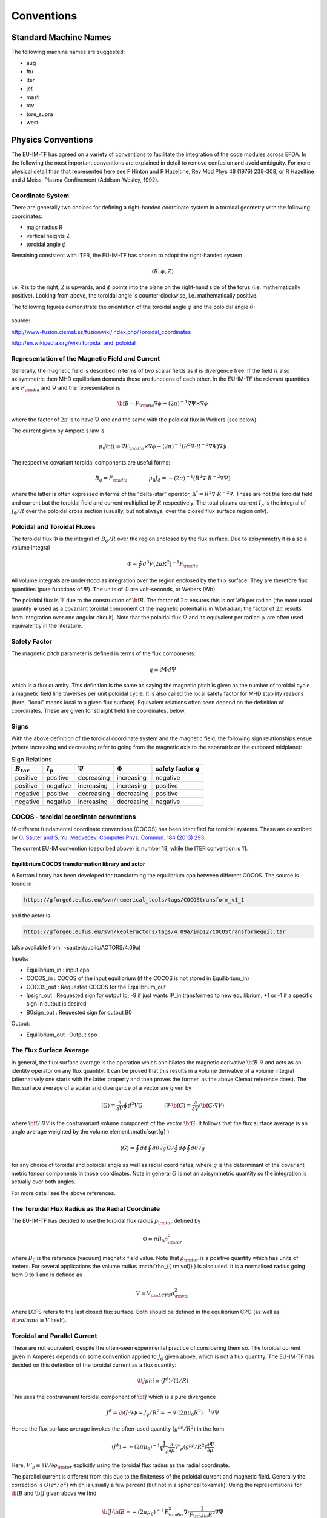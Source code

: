.. _itm_conventions:

=============
 Conventions
=============

.. _machine_names:

Standard Machine Names
======================

The following machine names are suggested:

-  aug
-  ftu
-  iter
-  jet
-  mast
-  tcv
-  tore_supra
-  west

.. _physics_conventions:

Physics Conventions
===================

The EU-IM-TF has agreed on a variety of conventions to facilitate the
integration of the code modules across EFDA. In the following the most
important conventions are explained in detail to remove confusion and
avoid ambiguity. For more physical detail than that represented here see
F Hinton and R Hazeltine, Rev Mod Phys 48 (1976) 239-308, or R Hazeltine
and J Meiss, Plasma Confinement (Addison-Wesley, 1992).

.. _itm_coordinate_system:

Coordinate System
-----------------

There are generally two choices for defining a right-handed coordinate
system in a toroidal geometry with the following coordinates:

-  major radius R
-  vertical heights Z
-  toroidal angle :math:`\phi`

Remaining consistent with ITER, the EU-IM-TF has chosen to adopt the
right-handed system

.. math::
   (R, \phi, Z)

i.e. R is to the right, Z is upwards, and :math:`\phi` points into the plane
on the right-hand side of the torus (i.e. mathematically positive). Looking
from above, the toroidal angle is counter-clockwise, i.e. mathematically
positive.

The following figures demonstrate the orientation of the toroidal angle
:math:`\phi` and the poloidal angle :math:`\theta`:

.. figure:: images/conventions_1.png
   :align: center
           
.. figure:: images/conventions_2.png
   :align: center

source:

http://www-fusion.ciemat.es/fusionwiki/index.php/Toroidal_coordinates\

http://en.wikipedia.org/wiki/Toroidal_and_poloidal

.. _itm_conventions_representation_of_the_magnetic_field_and_current:

Representation of the Magnetic Field and Current
------------------------------------------------

Generally, the magnetic field is described in terms of two scalar fields as
it is divergence free. If the field is also axisymmetric then MHD
equilibrium demands these are functions of each other. In the EU-IM-TF the
relevant quantities are :math:`F_{{\rm dia}}` and :math:`\Psi` and the
representation is

.. math::
   {\bf B} = F_{{\rm dia}} \nabla \phi +(2\pi)^{-1} \nabla \Psi \times \nabla \phi

where the factor of :math:`2 \pi` is to have :math:`\Psi` one and the same with
the poloidal flux in Webers (see below).

The current given by Ampere's law is

.. math::
   \mu_0 {\bf J} = \nabla F_{{\rm dia}} \times \nabla \phi - (2\pi)^{-1}(R^2 \nabla \cdot R^{-2} \nabla \Psi) \nabla \phi

The respective covariant toroidal components are useful forms:

.. math::
   B_\phi =F_{{\rm dia}} \qquad \qquad \mu_0 J_\phi = - (2\pi)^{-1}(R^2 \nabla\cdot R^{-2} \nabla \Psi)

where the latter is often expressed in terms of the "delta-star" operator,
:math:`\Delta^* = R^2 \nabla \cdot R^{-2} \nabla`. These are not the
toroidal field and current but the toroidal field and current multiplied by
:math:`R` respectively. The total plasma current :math:`I_p` is the integral 
of :math:`J_{\phi} / R` over the poloidal cross section (usually, but 
not always, over the closed flux surface region only).

.. _itm_conventions_poloidal_and_toroidal_fluxes:

Poloidal and Toroidal Fluxes
----------------------------

The toroidal flux :math:`\Phi` is the integral of :math:`B_{\phi} / R` over
the region enclosed by the flux surface. Due to axisymmetry it is also a
volume integral

.. math::
   \Phi = \oint d^3V (2 \pi R^2)^{-1} F_{{\rm dia}}

All volume integrals are understood as integration over the region enclosed
by the flux surface. They are therefore flux quantities (pure functions of
:math:`\Psi`). The units of :math:`\Phi` are volt-seconds, or Webers (Wb).

The poloidal flux is :math:`\Psi` due to the construction of :math:`\bf B`.
The factor of :math:`2 \pi` ensures this is not Wb per radian (the
more usual quantity :math:`\psi` used as a covariant toroidal component
of the magnetic potential is in Wb/radian; the factor of :math:`2 \pi`
results from integration over one angular circuit). Note that the
poloidal flux :math:`\Psi` and its equivalent per radian :math:`\psi`
are often used equivalently in the literature.

.. _itm_conventions_safety_factor:

Safety Factor
-------------

The magnetic pitch parameter is defined in terms of the flux components:

.. math::
   
 q\equiv d \Phi d \Psi

which is a flux quantity. This definition is the same as saying the
magnetic pitch is given as the number of toroidal cycle a magnetic field
line traverses per unit poloidal cycle. It is also called the local safety
factor for MHD stability reasons (here, "local" means local to a given flux
surface). Equivalent relations often seen depend on the definition of
coordinates. These are given for straight field line coordinates, below.

.. _itm_conventions_signs:

Signs
-----

With the above definition of the toroidal coordinate system and the
magnetic field, the following sign relationships ensue (where increasing
and decreasing refer to going from the magnetic axis to the separatrix
on the outboard midplane):

.. table:: Sign Relations

   +----------------+-------------+--------------+--------------+-------------+
   |:math:`B_{tor}` |:math:`I_{p}`| :math:`\Psi` | :math:`\Phi` | safety      |
   |                |             |              |              | factor      |
   |                |             |              |              | :math:`q`   |
   +================+=============+==============+==============+=============+
   | positive       | positive    | decreasing   | increasing   | negative    |
   +----------------+-------------+--------------+--------------+-------------+
   | positive       | negative    | increasing   | increasing   | positive    |
   +----------------+-------------+--------------+--------------+-------------+
   | negative       | positive    | decreasing   | decreasing   | positive    |
   +----------------+-------------+--------------+--------------+-------------+
   | negative       | negative    | increasing   | decreasing   | negative    |
   +----------------+-------------+--------------+--------------+-------------+

.. _itm_conventions_cocos:

COCOS - toroidal coordinate conventions
---------------------------------------

16 different fundamental coordinate conventions (COCOS) has been identified
for toroidal systems. These are described by `O. Sauter and S. Yu. Medvedev, Computer Phys. Commun. 184 (2013) 293
<http://www.sciencedirect.com/science/article/pii/S0010465512002962>`__.

The current EU-IM convention (described
above) is number 13, while the ITER convention is 11.

.. _itm_conventions_cocos_determine:

.. _itm_conventions_cocos_conversions:

Equilibrium COCOS transformation library and actor
~~~~~~~~~~~~~~~~~~~~~~~~~~~~~~~~~~~~~~~~~~~~~~~~~~

A Fortran library has been developed for transforming the equilibrium
cpo between different COCOS. The source is found in

.. code-block:: console

           https://gforge6.eufus.eu/svn/numerical_tools/tags/COCOStransform_v1_1 
         

and the actor is

.. code-block:: console

           https://gforge6.eufus.eu/svn/kepleractors/tags/4.09a/imp12/COCOStransformequil.tar 
         

(also available from: ~sauter/public/ACTORS/4.09a)

Inputs:

-  Equilibrium_in : input cpo
-  COCOS_in : COCOS of the input equilibrium (if the COCOS is not stored in
   Equilibrium_in)
-  COCOS_out : Requested COCOS for the Equilibrium_out
-  Ipsign_out : Requested sign for output Ip; -9 if just wants IP_in
   transformed to new equilibrium, +1 or -1 if a specific sign in output is
   desired
-  B0sign_out : Requested sign for output B0

Output:

-  Equilibrium_out : Output cpo

.. _itm_conventions_flux_surface_average:

The Flux Surface Average
------------------------

In general, the flux surface average is the operation which annihilates the
magnetic derivative :math:`{\bf B} \cdot \nabla` and acts as an identity
operator on any flux quantity. It can be proved that this results in a
volume derivative of a volume integral (alternatively one starts with the
latter property and then proves the former, as the above Ciemat reference
does). The flux surface average of a scalar and divergence of a vector are
given by

.. math::
   \langle G \rangle = \frac {\partial} {\partial V} \oint d^3V G \qquad \qquad \langle \nabla \cdot {\bf G} \rangle = \frac {\partial} {\partial V} \langle {\bf G}\cdot\nabla V \rangle

where :math:`{\bf G} \cdot \nabla V` is the contravariant volume
component of the vector :math:`{\bf G}`. It follows that the flux surface
average is an angle average weighted by the volume element :math:`\sqrt{g}
\)

.. math::
   \langle G \rangle = \oint d \phi \oint d \theta \sqrt{g} G \left / \oint d \phi \oint d \theta \sqrt{g} \right.

for any choice of toroidal and poloidal angle as well as radial
coordinates, where :math:`g` is the determinant of the covariant metric
tensor components in those coordinates. Note in general :math:`G` is not an
axisymmetric quantity so the integration is actually over both angles.

For more detail see the above references.

.. _itm_conventions_toroidal_flux_radius_as_the_radial_coordinate:

The Toroidal Flux Radius as the Radial Coordinate
-------------------------------------------------

The EU-IM-TF has decided to use the toroidal flux radius :math:`\rho_{{ \rm tor}}` defined by

.. math::
   \Phi = \pi B_0 \rho_{{ \rm tor}}^2

where :math:`B_0` is the reference (vacuum) magnetic field value. Note that
:math:`\rho_{{ \rm tor}}` is a positive quantity which has units of
meters. For several applications the volume radius :math:`\rho_{{ \rm vol}}
\) is also used. It is a normalised radius going from 0 to 1 and is
defined as

.. math::
   V = V_{{\rm LCFS}} \rho_{{ \rm vol}}^2 

where LCFS refers to the last closed flux surface. Both should be defined
in the equilibrium CPO (as well as :math:`{ \tt volume} \equiv V` itself).

.. _itm_conventions_toroidal_and_parallel_current:

Toroidal and Parallel Current
-----------------------------

These are not equivalent, despite the often-seen experimental practice of
considering them so. The toroidal current given in Amperes depends on some
convention applied to :math:`J_{\phi}` given above, which is not a flux
quantity. The EU-IM-TF has decided on this definition of the toroidal
current as a flux quantity:

.. math::
   {\tt jphi} \equiv \langle J^ \phi \rangle / \langle 1/R \rangle

This uses the contravariant toroidal component of :math:`\bf J` which is a
pure divergence

.. math::
   J^\phi = {\bf J} \cdot \nabla \phi = J_ \phi / R^2 = - \nabla \cdot (2 \pi \mu_0 R^2)^{-1} \nabla \Psi

Hence the flux surface average invokes the often-used quantity :math:`\langle
g^{\rho \rho}/R^2 \rangle` in the form

.. math::
   \langle J^\phi \rangle = - (2 \pi \mu_0)^{-1} \frac{1}{V'_\rho} \frac{ \partial}{ \partial \rho} V'_\rho \langle g^{ \rho \rho} / R^2 \rangle \frac{ \partial\Psi}{ \partial \rho}

Here,  :math:`V'_\rho \equiv \partial V / \partial \rho_{{\rm tor}}`
explicitly using the toroidal flux radius as the radial coordinate.

The parallel current is different from this due to the finiteness of the
poloidal current and magnetic field. Generally the correction is :math:`O( \epsilon^2 / q^2)` which is usually a few percent (but not in a 
spherical tokamak). Using the representations for :math:`\bf B` and :math:`\bf J` given above we find

.. math::
   {\bf J} \cdot{ \bf B} =-(2 \pi \mu_0)^{-1}\,F_{{ \rm dia}}^2 \nabla \cdot \frac{1}{F_{{\rm dia}} R^2} \nabla \Psi

Since :math:`F_{{\rm dia}}` is a flux quantity the flux surface average
behaves as for :math:`{\tt jphi}` and we use a factor of :math:`B_0` to
provide the correct units, yielding

.. math::
   {\tt jparallel} \equiv -(2 \pi \mu_0 B_0)^{-1} \frac{F_{{ \rm dia}}^2}{V'_\rho} \frac{ \partial}{ \partial \rho} \frac{V'_\rho}{F_{{\rm dia}}} \langle g^{\rho\rho}/R^2 \rangle \frac{\partial\Psi}{\partial\rho}

This form has been chosen due to the natural use of the flux surface
average :math:`\langle{\bf J} \cdot{ \bf B} \rangle` in neoclassical theory
and the magnetic flux diffusion equation (see the Hinton and Hazeltine
reference above).

.. _itm_conventions_straight_field_line:

Straight Field Line Coordinates
-------------------------------

A variety of modules in the EU-IM-TF use straight field line coordinate
systems to represent the closed flux surface region. To guarantee
consistency with the definition of the poloidal flux and the magnetic field
representation given above, a standard definition of the coordinate volume
element follows. This is the same sense as the usage of the term "Jacobian"
in the CPOs (note many papers use the inverse volume element as the
"Jacobian" by contrast). Here, "straight field line coordinates" refers to
the use of the right-handed coordinate system :math:`(\Psi, \theta, \zeta)`
with the poloidal flux :math:`\Psi`, the straight field line angle 
:math:`\theta`, and the toroidal angle :math:`\zeta = - \phi`. Therefore,
:math:`\theta` has the same orientation as the poloidal angle :math:`\theta`
in toroidal coordinates, while the toroidal angle :math:`\zeta` is in
the opposite direction of :math:`\phi`. This is standard usage generally
in terms of "flux coordinates" (see Hazeltine and Meiss, above).

Note here that while the toroidal angle is the geometric one in the
orientation sense of flux coordinates, the poloidal angle is not
geometric. This results from the demand that the field lines be straight
in the coordinate plane :math:`(\theta, \zeta)`. The definition of this
property is given by the specification of the ratio of contravariant
components of the magnetic field as a flux quantity, which is one and
the same with the pitch parameter ("local safety factor"):

.. math::
   q = q(\Psi) = - B^ \zeta / B^\theta = B^\phi / B^\theta

where the minus sign appears by consistency with the primary definition in
terms of the flux components as given above. This represents a magnetic
differential equation for the poloidal angle:

.. math::
   B^ \theta = B^ \phi / q  = F_{{\rm dia}}/qR^2 

Due to the choice of "natural" coordinates (with :math:`\Psi`, not :math:`\rho_{{\rm tor}}`) this relation is close to the definition of the volume element :math:`\sqrt{g}` and, equivalently, the Jacobian :math:`J`

.. math::
   J \equiv \sqrt{g} \qquad \qquad J^{-1} = {\bf \nabla} \Psi \cdot {\bf \nabla} \theta \times {\bf \nabla} \zeta = {\bf \nabla} \Psi \times {\bf \nabla} \phi \cdot {\bf \nabla}\theta 

Note the ordering of :math:`{\bf \nabla} \Psi` and :math:`{\bf \nabla} \phi`.

The components of the magnetic field are then

.. math::
   B^{\theta} &= {\bf B} \cdot {\bf \nabla} \theta = (2\pi)^{-1} {\bf \nabla} \Psi \times {\bf \nabla} \phi \cdot {\bf \nabla} \theta = (2\pi J)^{-1} \\
   B^{\zeta} &= {\bf B} \cdot {\bf \nabla} \zeta = - B_\phi/R^{2} = - F_{{\rm dia}}/R^{2}\\
   B^{\Psi} &= {\bf B} \cdot {\bf \nabla} \Psi = 0

With these relations the following relationship between the Jacobian and pitch parameter ("local safety factor") holds

.. math::
   J = (2\pi)^{-1}q R^{2}/F_{{\rm dia}}


This is the quantity labelled :math:`{\tt jacobian}` in the equilibrium
CPO.

.. _itm_conventions_plasma_betas:

Plasma Betas
------------

Out of the many definitions of plasma betas, the EU-IM has agreed to
adhere to the following definitions: Following Wesson (p. 116), the
poloidal beta is defined as an integral over the poloidal cross section

.. math::
   \beta_{\rm p} = \frac{2 \mu_{0}} {B_{ \rm a}^{2}} \frac{ \int_{A} p \rm{d}S}{ \int_{A} \rm{d}S}

where :math:`A = A (\Psi)` is the poloidal cross section enclosed by the
flux surface :math:`\Psi`, :math:`B_{\rm a} = \frac{ \mu_{0} I}{l}` is
the flux surface averaged poloidal magnetic field, :math:`I = I( \Psi )` the toroidal plasma current inside the flux surface :math:`\Psi` and :math:`l = \oint \rm{d} l` the length of the poloidal perimeter of flux surface :math:`\Psi`. This definition yields a one-dimensional profile :math:`\beta_{\rm p} = \beta_{\rm p} ( \Psi )` stored in profiles_1d%beta_pol in the equilibrium CPO. The overall poloidal beta :math:`\beta_{\rm p} (\Psi = \Psi_{\rm bd})` is stored in global_param%beta_pol.

The toroidal beta is defined as

.. math::
   \beta_{\rm tor} = \frac{2 \mu_{0}}{B_{0}^{2}} \frac {\int_{\Omega} p \rm{d}V}{\int_{\Omega} \rm{d}V}

with :math:`B_{0}` the vacuum magnetic field as stored in global_param%toroid_field%b0. The integral is carried out over the entire plasma volume and the result stored in global_param%beta_tor.

The normalized plasma beta is defined as

.. math::
   \beta_{\rm N} = 100 \frac{a B_{0}}{10^{-6}I_{\rm p}} \beta_{\rm tor}


with :math:`I_{\rm p}` the total plasma current (following Y.-S. Na et al.,
PPCF 44 (2002), 1285) and a is the minor radius. It is stored in
global_param%beta_normal.

.. _itm_conventions_internal_inductance:

Internal Inductance
-------------------

The definition of the internal inductance follows J.A. Romero et al., NF 50
(2010), 115002. The magnetic energy contained inside the flux surface 
:math:`\Psi` is

.. math::
   W_{\rm mag} = \frac{1}{2 \mu_{0}} \int_{\Omega} B_{\rm p}^{2} \rm{d}V

where :math:`B_{\rm p}` is the poloidal component of the magnetic field. The (unnormalized) internal inductance is then defined as

.. math::
   L_{\rm i} = \frac{2 W_{\rm mag}}{I^{2}}

where :math:`I = I(\Psi)` is the toroidal plasma current enclosed by the
flux surface :math:`\Psi`. The normalized internal inductance, as
stored in profiles_1d%li is defined as

.. math::
   l_{\rm i} = \frac{2 L_{\rm i}}{\mu_{0} \bar{R}}

with the surface averaged major radius

.. math::
   bar{R} = \frac{\int_{A} R \rm{d} S}{\int_{A} \rm{d}S} = \frac{V(\Psi)}{2 \pi A(\Psi)}
   
The overall internal inductance :math:`l_{\rm i} (\Psi = \Psi_{\rm bd})` is stored in global_param%li.

.. _itm_conventions_poloidal_angle_dimension_in_equilibrium_cpo:

Poloidal Angle Dimension in Equilibrium CPO
-------------------------------------------

The following entries in the equilibrium CPO are defined along the
poloidal dimension (as dim2 in the case of a flux surface equilibrium,
i.e. radial coordinate psi in dim1 and poloidal angle in dim2):

.. code-block:: console

   coord_sys%jacobian(:,:)
   coord_sys%g_11(:,:)
   coord_sys%g_12(:,:)
   coord_sys%g_13(:,:)
   coord_sys%g_22(:,:)
   coord_sys%g_23(:,:)
   coord_sys%g_33(:,:)
   profiles_2d%position
   profiles_2d%grid
   profiles_2d%psi_grid(:,:)
   profiles_2d%jphi_grid(:,:)
   profiles_2d%jpar_grid(:,:)
   profiles_2d%br(:,:)
   profiles_2d%bz(:,:)
   profiles_2d%bphi(:,:)
       

The EU-IM-TF has decided not to repeat the first poloidal point (with
poloidal angle :math:`\theta = 0`, which is identical to 
:math:`\theta = 2 \pi`. This option was chosen to facilitate Fourier transforms along the
poloidal direction. To that purpose it is required that the dimension dim2
be equidistant in the poloidal angle :math:`\theta` (going from :math:`\theta =
0` to :math:`\theta = (ndim2-1)/ndim2*2 \pi` where ndim2 is the number of
poloidal grid points), whatever the choice of this angle is.

.. _numerical_and_computational_conventions:

Numerical and computational conventions
=======================================

.. _itm_conventions_standardized_variable_types:

Standardized Variable Types
---------------------------

To ensure that physics modules produce identical results on various
computer architectures and to avoid issues with double precision versus
single precision interfaces, the EU-IM-TF has agreed on a set of
standardized variable types.
It is recommended that these types be used throughout all EU-IM modules,
but at least for the interface definitions.
The Fortran90 module defining the type standards
itm_types.f90
is hosted by the project
itmshared
.
To check out the relevant files please do

.. code-block:: console

   svn checkout https://gforge6.eufus.eu/svn/itmshared/trunk/src/itm_types target_dir
         

For Fortran90, the following standard types have been defined

.. code-block:: console

   INTEGER,  PARAMETER :: EU-IM_I1 = SELECTED_INT_KIND (2)        ! Integer*1
   INTEGER,  PARAMETER :: EU-IM_I2 = SELECTED_INT_KIND (4)        ! Integer*2
   INTEGER,  PARAMETER :: EU-IM_I4 = SELECTED_INT_KIND (9)        ! Integer*4
   INTEGER,  PARAMETER :: EU-IM_I8 = SELECTED_INT_KIND (18)       ! Integer*8
   INTEGER,  PARAMETER :: R4 = SELECTED_REAL_KIND (6, 37)   ! Real*4
   INTEGER,  PARAMETER :: R8 = SELECTED_REAL_KIND (15, 300) ! Real*8
         

To implement these types in your code, please add the following line to
your modules

.. code-block:: console

     use itm_types
         

(More information about the EU-IM libraries.)

.. _itm_conventions_standardized_physical_constants:

Standardized Physical Constants
-------------------------------

To avoid discrepancies in simulations from using different definitions of
the physical constants, the EU-IM-TF has agreed upon a set of standardized
physical constants (all in SI units except for temperatures) based on the
NIST recommendations . It is recommended that these constant be used
throughout all EU-IM modules. The Fortran90 module defining the
standardized physical constants itm_constants.f90 is hosted by the project
itmshared . To check out the relevant files please do

.. code-block:: console

   svn checkout https://gforge6.eufus.eu/svn/itmshared/trunk/src/itm_constants target_dir
         
.. _itm_conventions_invalid_data_base_entries:

Invalid Data Base Entries
-------------------------

The EU-IM data base does not allow for setting data base entries directly
to invalid in case they should not be set. Since the Universal Access Layer
(UAL) always pulls out complete CPOs, i.e. complete data structures, of
which not all fields may be filled, the problem arose of how to identify
those fields which have not been filled. In the case of arrays, this is
simply done by not associating the corresponding pointer. In the case of
scalars, however, unique values for floats and integers had to be defined
to identify empty fields. These values identify invalid data base entries
and can be tested through comparison. The values for invalid data base
entries in Fortran90 are defined below:

.. code-block:: console

   INTEGER,  PARAMETER :: itm_int_invalid = -999999999
   REAL(R8), PARAMETER :: itm_r8_invalid = -9.0D40
         

They have been found to be safely out of any physical range for the
affected fields such that no accidental confusion with real values may
occur. The Fortran90 module defining these values itm_types.f90 is hosted
by the project itmshared . To check out the relevant files please do

.. code-block:: console

       svn checkout https://gforge6.eufus.eu/svn/itmshared/trunk/src/itm_types target_dir
         

The module also includes three functions of type boolean itm_is_valid_int4
, itm_is_valid_int8 , and itm_is_valid_real8 which are overloaded under the
interface itm_is_valid to check whether a data base entry has been filled.
Example:

.. code-block:: console

   if (itm_is_valid(equilibrium%global_param%i_plasma)) then
     write(*, *) 'Plasma current Ip = ', equilibrium%global_param%i_plasma
   end if
         

.. _itm_conventions_enumerated_datatypes:

Enumerated datatypes/Identifiers
--------------------------------

This section concerns how to specify the origin of data in certain types of
CPOs. The specification is performed using the datatype identifier. The
following specifies the conventions of the allowed enumerated datatypes.

-  cocos_identifier.xml
-  coordinate_identifier.xml
-  coredelta_identifier.xml
-  coreneutral_identifier.xml
-  coresource_identifier.xml
-  coretransp_identifier.xml
-  distsource_identifier.xml
-  fast_particle_origin_identifier.xml
-  fast_thermal_filter_identifier.xml
-  fokker_planck_source_identifier.xml
-  pellet_shape_identifier.xml
-  species_reference_identifier.xml
-  wall_identifier.xml
-  wave_identifier.xml

Example: How to fill coresource/values/sourceid
~~~~~~~~~~~~~~~~~~~~~~~~~~~~~~~~~~~~~~~~~~~~~~~

When filling in an enumerated datatype, like coresource/values/sourceid, it
is recomended to use the parameters and functions built into the fortran
modules associated with each such datatype. These modules are available as
part of the UAL package. As an examples we may include the
coresource_identifier:

.. code-block:: console

     use coresource_identifier, only: fusion, get_type_name, get_type_description__ind
       

Here the value of the integer-parameter fusion is the Flag for fusion
reactions in the `coresource_identifier
<#itm_enum_types__coresource_identifier>`__ structure (i.e. fusion=5). Once
we know the Flag we may get the Id using the function
Id=get_type_name(Flag) and the Description using the function
Description=get_type_description__ind(Flag). These function are available
for every datatype.

Below you have an example of how to use these functions:

.. code-block:: console

   program coresource_example use euitm_schemas, only: type_coresource use
     coresource_identifier, only: fusion, get_type_name,
     get_type_description__ind use write_structures, only: open_write_file,
     write_cpo, close_write_file use deallocate_structures, only:
     deallocate_cpo implicit none

     type (type_coresource) :: coresource
     integer :: idx, i

     character*128 :: filename
     integer :: shot, run

     data filename / &
          & 'coresource.cpo' &
          & /

     allocate(coresource%values(1))
     allocate(coresource%values(1)%sourceid%id(1))
     allocate(coresource%values(1)%sourceid%description(1))
     coresource%values(1)%sourceid%flag = fusion
     coresource%values(1)%sourceid%id = get_type_name(fusion)
     coresource%values(1)%sourceid%description =
     get_type_description__ind(fusion)

     call open_write_file(1, filename)
     call write_cpo(coresource, 'coresource')
     call close_write_file

     call deallocate_cpo(coresource)

   end program coresource_example
       

This example program, and similar examples for other enumerated
datatypes, are available in:

.. code-block:: console

      https://gforge6.eufus.eu/svn/itmshared/trunk/src/itm_constants/examples
       

.. _itm_conventions_grid_types_in_equilibrium_cpo:

Grid Types in Equilibrium CPO
-----------------------------

Equilibria may be represented in a variety of different ways depending on
which EU-IM module has calculated them and which module shall use them. To
avoid ambiguity and to allow modules to check which type of equilibrium is
stored in the equilibrium CPO, a unique grid identifier is stored in
profiles_2d%grid_type. The grid identified currently consists of 4 strings
(at 132 chars) with the following structure (array indices in Fortran
notation):

+---------------------------+------------------------------------------+
| Position                  | Content                                  |
+===========================+==========================================+
| grid_type(1)              | integer identifier for grid type         |
+---------------------------+------------------------------------------+
| grid_type(2)              | string identifier for grid type          |
+---------------------------+------------------------------------------+
| grid_type(3)              | integer identifier for poloidal angle    |
+---------------------------+------------------------------------------+
| grid_type(4)              | string identifier for poloidal angle     |
+---------------------------+------------------------------------------+

.. _itm_conventions_grid_type_identifier:

Grid Type Identifier
~~~~~~~~~~~~~~~~~~~~

The currently allowed values (integer and string) for the identifier of
the grid type are listed below:

+-------------+--------------------+-------------------------------------+
| Integer     | String Value       | Description                         |
| Values      |                    |                                     |
+=============+====================+=====================================+
| 1           | rectangular        | Regular grid in :math:`(R,Z)`.      |
|             |                    | 'EFIT-like grid'                    |
+-------------+--------------------+-------------------------------------+
| 2           | inverse            | Regular grid in :math:`\Psi,\theta`.|
|             |                    | 'flux surface grid'.                |
+-------------+--------------------+-------------------------------------+
| 3           | irregular          | | Irregular grid. All fields in     |
|             |                    |   profiles_2d are given as (ndim1,  |
|             |                    |   1)                                |
|             |                    | | degenerate 2D matrices, i.e.      |
|             |                    |   as lists of vertices (for         |
|             |                    | | triangles or quadrilaterals).     |
+-------------+--------------------+-------------------------------------+

.. _itm_conventions_poloidal_angle_identifier:

Poloidal Angle Identifier
+++++++++++++++++++++++++

The currently allowed values (integer and string) for the identifier of
the poloidal angle are listed below:

+-------------+--------------------+-------------------------------------+
| Integer     | String Value       | Description                         |
| Values      |                    |                                     |
+=============+====================+=====================================+
| 1           | straight field     |   straight field line angle         |
|             | line               |   :math:`\theta` as defined in      |
|             |                    |   Straight Field Line Coordinates   |
+-------------+--------------------+-------------------------------------+
| 2           | equal arc          |   Poloidal angle :math:`\theta`     |
|             |                    |   defined by equal arc lengths      |
|             |                    |   along flux surfaces               |
+-------------+--------------------+-------------------------------------+
| 3           | polar              |   Poloidal angle :math:`\theta` in  |
|             |                    |   toroidal coordinates as defined   |
|             |                    |   in  Coordinate                    |
|             |                    |   System                            |
+-------------+--------------------+-------------------------------------+

.. _itm_conventions_plasma_bundle:

Standardized EU-EU-IM Plasma Bundle
-----------------------------------

The EU-IM has agreed on a standardized way to bundle CPOs and control
parameters inside KEPLER.

+---------------------------------+----------+-----------------------------------------+
| *Field names*                   | *Type*   | *Description*                           |
+=================================+==========+=========================================+
| time                            | real     | | The synthetic time of the simulation, |
|                                 |          | | or for time-dependent workflows; the  |
|                                 |          | | end of the present time step. For     |
|                                 |          | | example, consider a time dependent    |
|                                 |          | | workflows, where physics quantities   |
|                                 |          | | are update one after the other. Thus, |
|                                 |          | | while the physics quantities are      |
|                                 |          | | updated the various fields below      |
|                                 |          | | (e.g. the CPOs) may be describe at    |
|                                 |          | | different time points. In such        |
|                                 |          | | workflows the this "time"-field       |
|                                 |          | | describe the time at the end of the   |
|                                 |          | | present time step. Units: (s)         |
+---------+-----------------------+----------+-----------------------------------------+
| CONTROL | tau                   | real     | time-step (s)                           |
|         +-----------------------+----------+-----------------------------------------+
|         | tau_out               | real     | time interval for saving output (s)     |
|         +--------+--------------+----------+-----------------------------------------+
|         | ETS    | amix         | real     | mixing factor                           |
|         |        +--------------+----------+-----------------------------------------+
|         |        | amix_tr      | real     | mixing factor for profiles              |
|         |        +--------------+----------+-----------------------------------------+
|         |        | sigma_source | integer  | | option for origin of plasma electrical|
|         |        |              |          | | conductivity: 0: plasma collisions;   |
|         |        |              |          | | 1: transport module; 2: source module |
|         |        +--------------+----------+-----------------------------------------+
|         |        | solver_type  | integer  | choice of numerical solver              |
|         |        +--------------+----------+-----------------------------------------+
|         |        | conv_rec     | real     | required fractional convergence         |
+---------+--------+--------------+----------+-----------------------------------------+
| CPOS    | MHD    | equilibrium  | cpo      | see type and fortran descriptions       |
|         |        +--------------+----------+-----------------------------------------+
|         |        | toroidfield  | cpo      | see type and fortran descriptions       |
|         |        +--------------+----------+-----------------------------------------+
|         |        | mhd          | cpo      | see type and fortran descriptions       |
|         |        +--------------+----------+-----------------------------------------+
|         |        | sawteeth     | cpo      | see type and fortran descriptions       |
|         +--------+--------------+----------+-----------------------------------------+
|         | CORE   | coreprof     | cpo      | see type and fortran descriptions       |
|         |        +--------------+----------+-----------------------------------------+
|         |        | coretransp   | cpo      | see type and fortran descriptions       |
|         |        +--------------+----------+-----------------------------------------+
|         |        | coresource   | cpo      | see type and fortran descriptions       |
|         |        +--------------+----------+-----------------------------------------+
|         |        | coreimpur    | cpo      | see type and fortran descriptions       |
|         |        +--------------+----------+-----------------------------------------+
|         |        | coreneutral  | cpo      | see type and fortran descriptions       |
|         |        +--------------+----------+-----------------------------------------+
|         |        | corefast     | cpo      | see type and fortran descriptions       |
|         |        +--------------+----------+-----------------------------------------+
|         |        | coredelta    | cpo      | see type and fortran descriptions       |
|         |        +--------------+----------+-----------------------------------------+
|         |        | compositionc | cpo      | see type and fortran descriptions       |
|         |        +--------------+----------+-----------------------------------------+
|         |        | neoclassic   | cpo      | see type and fortran descriptions       |
|         +--------+--------------+----------+-----------------------------------------+
|         | EDGE   | edge         | cpo      | see type and fortran descriptions       |
|         +--------+--------------+----------+-----------------------------------------+
|         | HCD    | waves        | cpo      | see type and fortran descriptions       |
|         |        +--------------+----------+-----------------------------------------+
|         |        | distsource   | cpo      | see type and fortran descriptions       |
|         |        +--------------+----------+-----------------------------------------+
|         |        | distribution | cpo      | see type and fortran descriptions       |
|         +--------+--------------+----------+-----------------------------------------+
|         | MACH   | vessel       | cpo      | see type and fortran descriptions       |
|         |        +--------------+----------+-----------------------------------------+
|         |        | wall         | cpo      | see type and fortran descriptions       |
|         |        +--------------+----------+-----------------------------------------+
|         |        | nbi          | cpo      | see type and fortran descriptions       |
|         |        +--------------+----------+-----------------------------------------+
|         |        | antennas     | cpo      | see type and fortran descriptions       |
|         |        +--------------+----------+-----------------------------------------+
|         |        | ironmodel    | cpo      | see type and fortran descriptions       |
|         |        +--------------+----------+-----------------------------------------+
|         |        | pfsystems    | cpo      | see type and fortran descriptions       |
|         +--------+--------------+----------+-----------------------------------------+
|         | DIAG   | fusiondiag   | cpo      | see type and fortran descriptions       |
|         |        +--------------+----------+-----------------------------------------+
|         |        | scenario     | cpo      | see type and fortran descriptions       |
|         +--------+--------------+----------+-----------------------------------------+
|         | EVENTS | pellets      | cpo      | see type and fortran descriptions       |
+---------+--------+--------------+----------+-----------------------------------------+


